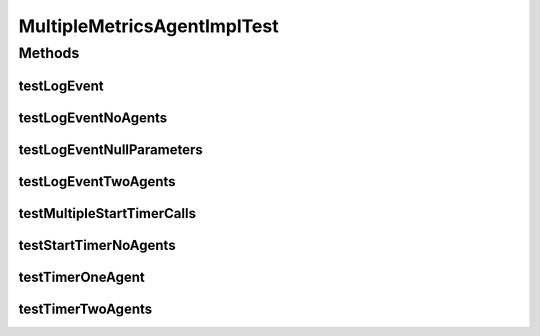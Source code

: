 .. java:import:: org.joda.time DateTime

.. java:import:: org.joda.time DateTimeZone

.. java:import:: org.joda.time LocalDate

.. java:import:: org.junit Test

.. java:import:: org.junit.runner RunWith

.. java:import:: org.mockito ArgumentCaptor

.. java:import:: org.motechproject.commons.date.util DateTimeSourceUtil

.. java:import:: org.motechproject.commons.date.util DateUtil

.. java:import:: org.motechproject.commons.date.util.datetime DateTimeSource

.. java:import:: org.motechproject.metrics.impl MultipleMetricsAgentImpl

.. java:import:: org.powermock.core.classloader.annotations PrepareForTest

.. java:import:: org.powermock.modules.junit4 PowerMockRunner

MultipleMetricsAgentImplTest
============================

.. java:package:: org.motechproject.metrics
   :noindex:

.. java:type:: @RunWith @PrepareForTest public class MultipleMetricsAgentImplTest

Methods
-------
testLogEvent
^^^^^^^^^^^^

.. java:method:: @Test public void testLogEvent()
   :outertype: MultipleMetricsAgentImplTest

testLogEventNoAgents
^^^^^^^^^^^^^^^^^^^^

.. java:method:: @Test public void testLogEventNoAgents()
   :outertype: MultipleMetricsAgentImplTest

testLogEventNullParameters
^^^^^^^^^^^^^^^^^^^^^^^^^^

.. java:method:: @Test public void testLogEventNullParameters()
   :outertype: MultipleMetricsAgentImplTest

testLogEventTwoAgents
^^^^^^^^^^^^^^^^^^^^^

.. java:method:: @Test public void testLogEventTwoAgents()
   :outertype: MultipleMetricsAgentImplTest

testMultipleStartTimerCalls
^^^^^^^^^^^^^^^^^^^^^^^^^^^

.. java:method:: @Test public void testMultipleStartTimerCalls() throws InterruptedException
   :outertype: MultipleMetricsAgentImplTest

testStartTimerNoAgents
^^^^^^^^^^^^^^^^^^^^^^

.. java:method:: @Test public void testStartTimerNoAgents()
   :outertype: MultipleMetricsAgentImplTest

testTimerOneAgent
^^^^^^^^^^^^^^^^^

.. java:method:: @Test public void testTimerOneAgent()
   :outertype: MultipleMetricsAgentImplTest

testTimerTwoAgents
^^^^^^^^^^^^^^^^^^

.. java:method:: @Test public void testTimerTwoAgents()
   :outertype: MultipleMetricsAgentImplTest

